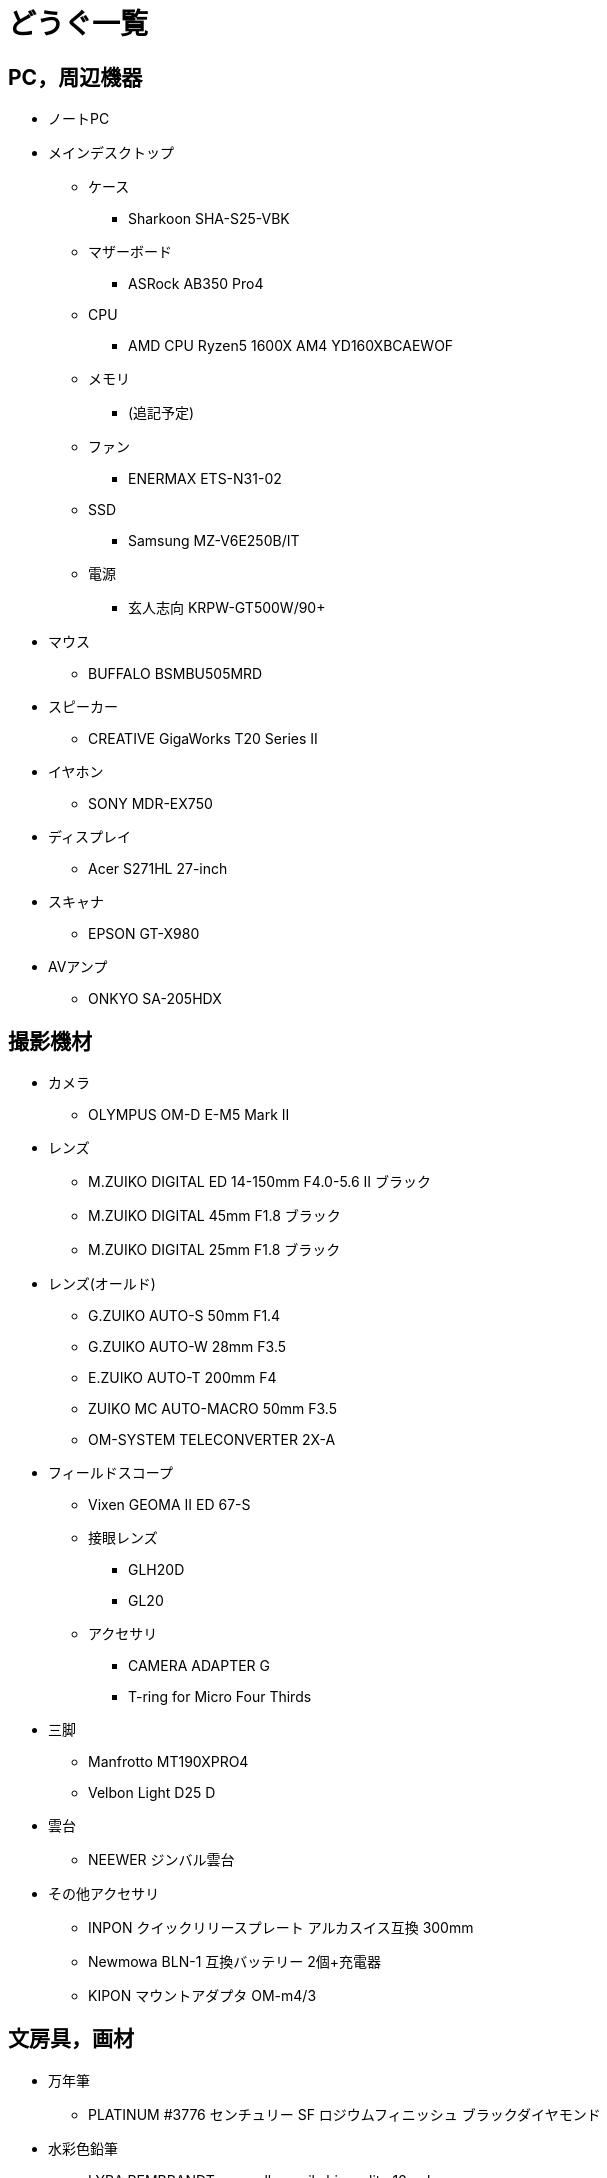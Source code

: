 = どうぐ一覧

== PC，周辺機器

* ノートPC
* メインデスクトップ
** ケース
*** Sharkoon SHA-S25-VBK
** マザーボード
*** ASRock AB350 Pro4
** CPU
*** AMD CPU Ryzen5 1600X AM4 YD160XBCAEWOF  
** メモリ
*** (追記予定)
** ファン
*** ENERMAX ETS-N31-02
** SSD
*** Samsung MZ-V6E250B/IT
** 電源
*** 玄人志向 KRPW-GT500W/90+ 
* マウス
** BUFFALO BSMBU505MRD
* スピーカー
** CREATIVE GigaWorks T20 Series II
* イヤホン
** SONY MDR-EX750
* ディスプレイ
** Acer S271HL 27-inch
* スキャナ
** EPSON GT-X980
* AVアンプ
** ONKYO SA-205HDX

== 撮影機材

* カメラ
** OLYMPUS OM-D E-M5 Mark II
* レンズ
** M.ZUIKO DIGITAL ED 14-150mm F4.0-5.6 II ブラック
** M.ZUIKO DIGITAL 45mm F1.8 ブラック 
** M.ZUIKO DIGITAL 25mm F1.8 ブラック 
* レンズ(オールド)
** G.ZUIKO AUTO-S 50mm F1.4
** G.ZUIKO AUTO-W 28mm F3.5
** E.ZUIKO AUTO-T 200mm F4
** ZUIKO MC AUTO-MACRO 50mm F3.5
** OM-SYSTEM TELECONVERTER 2X-A
* フィールドスコープ
** Vixen GEOMA II ED 67-S
** 接眼レンズ
*** GLH20D
*** GL20
** アクセサリ
*** CAMERA ADAPTER G
*** T-ring for Micro Four Thirds
* 三脚
** Manfrotto MT190XPRO4
** Velbon Light D25 D
* 雲台
** NEEWER ジンバル雲台
* その他アクセサリ
** INPON クイックリリースプレート アルカスイス互換 300mm
** Newmowa BLN-1 互換バッテリー 2個+充電器
** KIPON マウントアダプタ OM-m4/3

== 文房具，画材

* 万年筆
** PLATINUM #3776 センチュリー SF ロジウムフィニッシュ ブラックダイヤモンド
* 水彩色鉛筆
** LYRA REMBRANDT aquarell pencils hi-quality 12 colors
* 透明水彩絵の具
** holbein HWC 12 Colors Set
* 不透明水彩絵具
** VANGOGH Acrylic Gouache 12ml 12色
* 筆
** VANGOGH VISUAL GWVR 5/0
** holbein RESABLE 31R 6 mini
** holbein RESABLE 31H 0 mini
** SAKURA ネオセブロン 彩色 中
** SAKURA ネオセブロン 面相 中
** SAKURA ネオセブロン 平筆四号
* 紙
** maruman Sketch Book MPS D01 S225
** muse モンバルキャンソン紙 PMC-007
* 定規
** kutsuwa サイズカッター定規41cm KB017
* カッター
** OLFA リサイクルL型 155K
* デザインナイフ
** NT Cutter D-1000P
* ホッチキス
** MAX HD-10FS PAT.B
* シャープペンシル
** STAEDTLER 923 35-05

== 家電

* 冷蔵庫
** SHARP SJ-D14C-W
* 電子レンジ
** Panasonic NE-EH229-W
* トースター
** ニトリ MG08BLQ
* 洗濯機
** Panasonic NA-F60PB10
* 加湿器
** アイリスオーヤマ SHM-120D-A
* 電気ストーブ
** アイリスオーヤマ EHT-800W
* アイロン
** Panasonic NI-R36-S
* 照明
** オーム アームライト AS-N10AW-K
* 掃除機
** Dyson V7 Trigger

== その他

* 腕時計
** CASIO MQ-24-7B2LLJF
** CASIO F-91W-1JF
* 自転車
** Bridgestone ordina S3F
